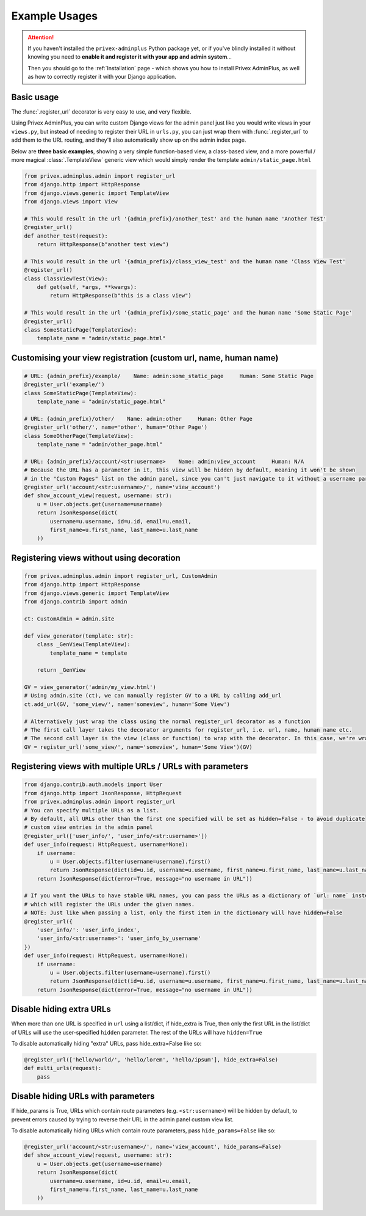 .. _Example Usages:

##############
Example Usages
##############

.. Attention:: If you haven't installed the ``privex-adminplus`` Python package yet, or if you've blindly installed it
               without knowing you need to **enable it and register it with your app and admin system**...

               Then you should go to the :ref:`Installation` page - which shows you how to install Privex AdminPlus,
               as well as how to correctly register it with your Django application.


Basic usage
===========

The :func:`.register_url` decorator is very easy to use, and very flexible.

Using Privex AdminPlus, you can write custom Django views for the admin panel just like you would write views
in your ``views.py``, but instead of needing to register their URL in ``urls.py``, you can just wrap them
with :func:`.register_url` to add them to the URL routing, and they'll also automatically show up
on the admin index page.

Below are **three basic examples**, showing a very simple function-based view, a class-based view, and a more
powerful / more magical :class:`.TemplateView` generic view which would simply render the template ``admin/static_page.html``


.. code-block:: python

    from privex.adminplus.admin import register_url
    from django.http import HttpResponse
    from django.views.generic import TemplateView
    from django.views import View

    # This would result in the url '{admin_prefix}/another_test' and the human name 'Another Test'
    @register_url()
    def another_test(request):
        return HttpResponse(b"another test view")

    # This would result in the url '{admin_prefix}/class_view_test' and the human name 'Class View Test'
    @register_url()
    class ClassViewTest(View):
        def get(self, *args, **kwargs):
            return HttpResponse(b"this is a class view")

    # This would result in the url '{admin_prefix}/some_static_page' and the human name 'Some Static Page'
    @register_url()
    class SomeStaticPage(TemplateView):
        template_name = "admin/static_page.html"

Customising your view registration (custom url, name, human name)
=================================================================

.. code-block:: python

    # URL: {admin_prefix}/example/    Name: admin:some_static_page     Human: Some Static Page
    @register_url('example/')
    class SomeStaticPage(TemplateView):
        template_name = "admin/static_page.html"

    # URL: {admin_prefix}/other/    Name: admin:other     Human: Other Page
    @register_url('other/', name='other', human='Other Page')
    class SomeOtherPage(TemplateView):
        template_name = "admin/other_page.html"

    # URL: {admin_prefix}/account/<str:username>    Name: admin:view_account     Human: N/A
    # Because the URL has a parameter in it, this view will be hidden by default, meaning it won't be shown
    # in the "Custom Pages" list on the admin panel, since you can't just navigate to it without a username param.
    @register_url('account/<str:username>/', name='view_account')
    def show_account_view(request, username: str):
        u = User.objects.get(username=username)
        return JsonResponse(dict(
            username=u.username, id=u.id, email=u.email,
            first_name=u.first_name, last_name=u.last_name
        ))


Registering views without using decoration
==========================================

.. code-block:: python

    from privex.adminplus.admin import register_url, CustomAdmin
    from django.http import HttpResponse
    from django.views.generic import TemplateView
    from django.contrib import admin

    ct: CustomAdmin = admin.site

    def view_generator(template: str):
        class _GenView(TemplateView):
            template_name = template

        return _GenView

    GV = view_generator('admin/my_view.html')
    # Using admin.site (ct), we can manually register GV to a URL by calling add_url
    ct.add_url(GV, 'some_view/', name='someview', human='Some View')

    # Alternatively just wrap the class using the normal register_url decorator as a function
    # The first call layer takes the decorator arguments for register_url, i.e. url, name, human name etc.
    # The second call layer is the view (class or function) to wrap with the decorator. In this case, we're wrapping the class 'GV'
    GV = register_url('some_view/', name='someview', human='Some View')(GV)


Registering views with multiple URLs / URLs with parameters
===========================================================

.. code-block:: python

    from django.contrib.auth.models import User
    from django.http import JsonResponse, HttpRequest
    from privex.adminplus.admin import register_url
    # You can specify multiple URLs as a list.
    # By default, all URLs other than the first one specified will be set as hidden=False - to avoid duplicate
    # custom view entries in the admin panel
    @register_url(['user_info/', 'user_info/<str:username>'])
    def user_info(request: HttpRequest, username=None):
        if username:
            u = User.objects.filter(username=username).first()
            return JsonResponse(dict(id=u.id, username=u.username, first_name=u.first_name, last_name=u.last_name))
        return JsonResponse(dict(error=True, message="no username in URL"))

    # If you want the URLs to have stable URL names, you can pass the URLs as a dictionary of `url: name` instead,
    # which will register the URLs under the given names.
    # NOTE: Just like when passing a list, only the first item in the dictionary will have hidden=False
    @register_url({
        'user_info/': 'user_info_index',
        'user_info/<str:username>': 'user_info_by_username'
    })
    def user_info(request: HttpRequest, username=None):
        if username:
            u = User.objects.filter(username=username).first()
            return JsonResponse(dict(id=u.id, username=u.username, first_name=u.first_name, last_name=u.last_name))
        return JsonResponse(dict(error=True, message="no username in URL"))


Disable hiding extra URLs
=========================

When more than one URL is specified in ``url`` using a list/dict, if hide_extra is True, then only the first URL
in the list/dict of URLs will use the user-specified ``hidden`` parameter.
The rest of the URLs will have ``hidden=True``

To disable automatically hiding "extra" URLs, pass hide_extra=False like so:

.. code-block:: python

    @register_url(['hello/world/', 'hello/lorem', 'hello/ipsum'], hide_extra=False)
    def multi_urls(request):
        pass


Disable hiding URLs with parameters
===================================

If hide_params is True, URLs which contain route parameters (e.g. ``<str:username>``) will be hidden by default, to prevent
errors caused by trying to reverse their URL in the admin panel custom view list.

To disable automatically hiding URLs which contain route parameters, pass ``hide_params=False`` like so:

.. code-block:: python

    @register_url('account/<str:username>/', name='view_account', hide_params=False)
    def show_account_view(request, username: str):
        u = User.objects.get(username=username)
        return JsonResponse(dict(
            username=u.username, id=u.id, email=u.email,
            first_name=u.first_name, last_name=u.last_name
        ))


